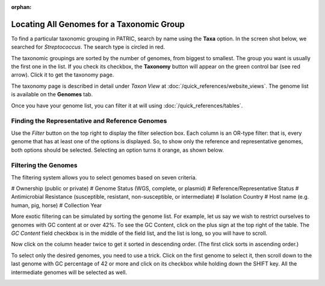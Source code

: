 :orphan:

============================================
 Locating All Genomes for a Taxonomic Group
============================================

To find a particular taxonomic grouping in PATRIC, search by name using the **Taxa** option.
In the screen shot below, we searched for *Streptococcus*.  The search type is circled in red.

.. image:: images/taxa_search.png

The taxonomic groupings are sorted by the number of genomes, from biggest to smallest.  The group you
want is usually the first one in the list.  If you check its checkbox, the **Taxonomy** button will
appear on the green control bar (see red arrow).  Click it to get the taxonomy page.

The taxonomy page is described in detail under *Taxon View* at :doc:`/quick_references/website_views`. The
genome list is available on the **Genomes** tab.

.. image:: images/genome_list.png

Once you have your genome list, you can filter it at will using :doc:`/quick_references/tables`.

.. _rep-ref-taxon-section:

Finding the Representative and Reference Genomes
------------------------------------------------

Use the *Filter* button on the top right to display the filter selection box.  Each column is an
OR-type filter:  that is, every genome that has at least one of the options is displayed.  So, to
show only the reference and representative genomes, both options should be selected.  Selecting an
option turns it orange, as shown below.

.. image:: images/rep_ref.png

.. _taxon-exotic-filtering-section:

Filtering the Genomes
---------------------

The filtering system allows you to select genomes based on seven criteria.

# Ownership (public or private)
# Genome Status (WGS, complete, or plasmid)
# Reference/Representative Status
# Antimicrobial Resistance (susceptible, resistant, non-susceptible, or intermediate)
# Isolation Country
# Host name (e.g. human, pig, horse)
# Collection Year

More exotic filtering can be simulated by sorting the genome list.  For example, let us say we wish to
restrict ourselves to genomes with GC content at or over 42%.  To see the GC Content, click on the plus sign
at the top right of the table.  The *GC Content* field checkbox is in the middle of the field list, and the list
is long, so you will have to scroll.

.. image:: images/gc_content.png

Now click on the column header twice to get it sorted in descending order.  (The first click sorts in ascending order.)

.. image:: images/sorted_gc.png

To select only the desired genomes, you need to use a trick.  Click on the first genome to select it, then scroll down
to the last genome with GC percentage of 42 or more and click on its checkbox while holding down the SHIFT key.
All the intermediate genomes will be selected as well.

.. image:: images/shift_select.png


